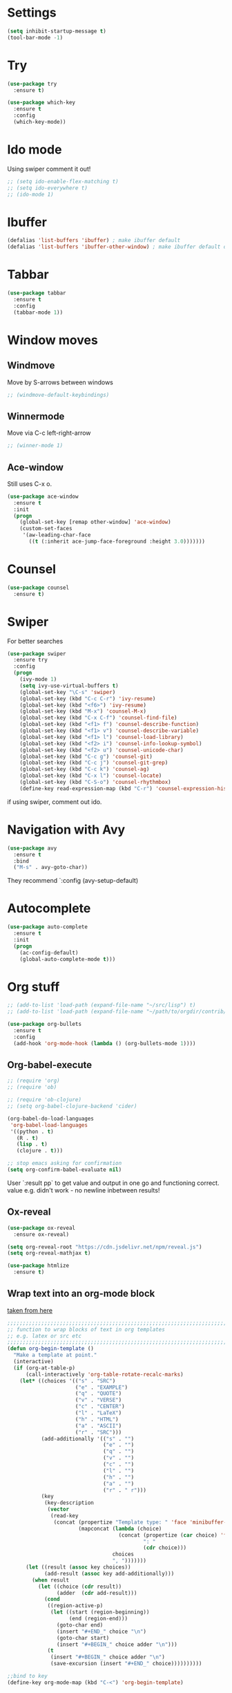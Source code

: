 
#+STARTUP: overview hidestars indent align inlineimages

* Settings
  
#+BEGIN_SRC emacs-lisp
  (setq inhibit-startup-message t)
  (tool-bar-mode -1)
#+END_SRC


* Try

#+BEGIN_SRC emacs-lisp
  (use-package try
    :ensure t)
#+END_SRC

#+BEGIN_SRC emacs-lisp
  (use-package which-key
    :ensure t
    :config
    (which-key-mode))
#+END_SRC


* Ido mode

Using swiper comment it out!
#+BEGIN_SRC emacs-lisp
  ;; (setq ido-enable-flex-matching t)
  ;; (setq ido-everywhere t)
  ;; (ido-mode 1)				
#+END_SRC

* Ibuffer

#+BEGIN_SRC emacs-lisp
  (defalias 'list-buffers 'ibuffer) ; make ibuffer default
  (defalias 'list-buffers 'ibuffer-other-window) ; make ibuffer default open in another window
#+END_SRC

* Tabbar

#+BEGIN_SRC emacs-lisp
  (use-package tabbar
    :ensure t
    :config
    (tabbar-mode 1))
#+END_SRC

* Window moves

** Windmove
Move by S-arrows between windows
#+BEGIN_SRC emacs-lisp
;; (windmove-default-keybindings)
#+END_SRC


** Winnermode
Move via C-c left-right-arrow
#+BEGIN_SRC emacs-lisp
;; (winner-mode 1)
#+END_SRC

** Ace-window
   Still uses C-x o.


#+BEGIN_SRC emacs-lisp
  (use-package ace-window
    :ensure t
    :init
    (progn
      (global-set-key [remap other-window] 'ace-window)
      (custom-set-faces
       '(aw-leading-char-face
         ((t (:inherit ace-jump-face-foreground :height 3.0)))))))
#+END_SRC

* Counsel

#+BEGIN_SRC emacs-lisp
  (use-package counsel
    :ensure t)
#+END_SRC

* Swiper
  For better searches

#+BEGIN_SRC emacs-lisp
  (use-package swiper
    :ensure try
    :config
    (progn
      (ivy-mode 1)
      (setq ivy-use-virtual-buffers t)
      (global-set-key "\C-s" 'swiper)
      (global-set-key (kbd "C-c C-r") 'ivy-resume)
      (global-set-key (kbd "<f6>") 'ivy-resume)
      (global-set-key (kbd "M-x") 'counsel-M-x)
      (global-set-key (kbd "C-x C-f") 'counsel-find-file)
      (global-set-key (kbd "<f1> f") 'counsel-describe-function)
      (global-set-key (kbd "<f1> v") 'counsel-describe-variable)
      (global-set-key (kbd "<f1> l") 'counsel-load-library)
      (global-set-key (kbd "<f2> i") 'counsel-info-lookup-symbol)
      (global-set-key (kbd "<f2> u") 'counsel-unicode-char)
      (global-set-key (kbd "C-c g") 'counsel-git)
      (global-set-key (kbd "C-c j") 'counsel-git-grep)
      (global-set-key (kbd "C-c k") 'counsel-ag)
      (global-set-key (kbd "C-x l") 'counsel-locate)
      (global-set-key (kbd "C-S-o") 'counsel-rhythmbox)
      (define-key read-expression-map (kbd "C-r") 'counsel-expression-history)))
#+END_SRC

  if using swiper, comment out ido.

* Navigation with Avy

#+BEGIN_SRC emacs-lisp
  (use-package avy
    :ensure t
    :bind
    ("M-s" . avy-goto-char))
#+END_SRC

They recommend `:config (avy-setup-default)

* Autocomplete

#+BEGIN_SRC emacs-lisp
  (use-package auto-complete
    :ensure t
    :init
    (progn
      (ac-config-default)
      (global-auto-complete-mode t)))
#+END_SRC


* Org stuff
#+BEGIN_SRC emacs-lisp
;; (add-to-list 'load-path (expand-file-name "~/src/lisp") t)
;; (add-to-list 'load-path (expand-file-name "~/path/to/orgdir/contrib/lisp") t)
#+END_SRC

#+BEGIN_SRC emacs-lisp
  (use-package org-bullets
    :ensure t
    :config
    (add-hook 'org-mode-hook (lambda () (org-bullets-mode 1))))
#+END_SRC

** Org-babel-execute
#+BEGIN_SRC emacs-lisp
  ;; (require 'org)
  ;; (require 'ob)

  ;; (require 'ob-clojure)
  ;; (setq org-babel-clojure-backend 'cider)

  (org-babel-do-load-languages
   'org-babel-load-languages
   '((python . t)
     (R . t)
     (lisp . t)
     (clojure . t)))

  ;; stop emacs asking for confirmation
  (setq org-confirm-babel-evaluate nil)

#+END_SRC

#+RESULTS:

User `:result pp` to get value and output 
in one go and functioning correct.
value e.g. didn't work - no newline inbetween
results!

** Ox-reveal

#+BEGIN_SRC emacs-lisp
  (use-package ox-reveal
    :ensure ox-reveal)

  (setq org-reveal-root "https://cdn.jsdelivr.net/npm/reveal.js")
  (setq org-reveal-mathjax t)

  (use-package htmlize
    :ensure t)
#+END_SRC

** Wrap text into an org-mode block

[[http://pragmaticemacs.com/emacs/wrap-text-in-an-org-mode-block/][taken from here]]

 #+BEGIN_SRC emacs-lisp
   ;;;;;;;;;;;;;;;;;;;;;;;;;;;;;;;;;;;;;;;;;;;;;;;;;;;;;;;;;;;;;;;;;;;;;;;;;;;;
   ;; function to wrap blocks of text in org templates                       ;;
   ;; e.g. latex or src etc                                                  ;;
   ;;;;;;;;;;;;;;;;;;;;;;;;;;;;;;;;;;;;;;;;;;;;;;;;;;;;;;;;;;;;;;;;;;;;;;;;;;;;
   (defun org-begin-template ()
     "Make a template at point."
     (interactive)
     (if (org-at-table-p)
         (call-interactively 'org-table-rotate-recalc-marks)
       (let* ((choices '(("s" . "SRC")
                         ("e" . "EXAMPLE")
                         ("q" . "QUOTE")
                         ("v" . "VERSE")
                         ("c" . "CENTER")
                         ("l" . "LaTeX")
                         ("h" . "HTML")
                         ("a" . "ASCII")
                         ("r" . "SRC")))
              (add-additionally '(("s" . "")
                                  ("e" . "")
                                  ("q" . "")
                                  ("v" . "")
                                  ("c" . "")
                                  ("l" . "")
                                  ("h" . "")
                                  ("a" . "")
                                  ("r" . " r")))
              (key
               (key-description
                (vector
                 (read-key
                  (concat (propertize "Template type: " 'face 'minibuffer-prompt)
                          (mapconcat (lambda (choice)
                                       (concat (propertize (car choice) 'face 'font-lock-type-face)
                                               ": "
                                               (cdr choice)))
                                     choices
                                     ", ")))))))
         (let ((result (assoc key choices))
               (add-result (assoc key add-additionally)))
           (when result
             (let ((choice (cdr result))
                   (adder  (cdr add-result)))
               (cond
                ((region-active-p)
                 (let ((start (region-beginning))
                       (end (region-end)))
                   (goto-char end)
                   (insert "#+END_" choice "\n")
                   (goto-char start)
                   (insert "#+BEGIN_" choice adder "\n")))
                (t
                 (insert "#+BEGIN_" choice adder "\n")
                 (save-excursion (insert "#+END_" choice))))))))))

   ;;bind to key
   (define-key org-mode-map (kbd "C-<") 'org-begin-template)
 #+END_SRC

** <sTAB didn't work
[[https://orgmode.org/manual/Installation.html][following this]] I did:
cd
mkdir -p src
cd src
git clone https://code.orgmode.org/bzg/org-mode.git
cd org-mode
make autoloads

then, add 

(add-to-list 'load-path "~/path/to/orgdir/lisp")
(add-to-list 'load-path "~/path/to/orgdir/contrib/lisp" t)

this didn't help
deleted in `~/.emacs.d/elpa` folder all org-related
now it works!

** Org-Roam
#+BEGIN_SRC emacs-lisp
  (use-package org-roam
    :ensure t
    :custom
    (org-roam-directory "~/RoamNotes")
    :bind
    (("C-c n l" . org-roam-buffer-toggle)
     ("C-c n f" . org-roam-node-find)
     ("C-c n i" . org-roam-node-insert))
    :config (org-roam-setup))
#+END_SRC

* Undo tree

#+BEGIN_SRC emacs-lisp
  ;; (use-package undo-tree
  ;;   :ensure t
  ;;   :init
  ;;   (global-undo-tree-mode))
#+END_SRC

Basic emacs undo and redo is C-/ and C-_
Undo tree you can bring up with C-x u

* Flycheck

sudo pip install --upgrade pylint

#+BEGIN_SRC emacs-lisp
  (use-package flycheck
    :ensure t
    :init
    (global-flycheck-mode t))
#+END_SRC

sudo pip install --upgrade virtualenv
sudo pip install --upgrade epc

#+BEGIN_SRC emacs-lisp
  (use-package jedi
    :ensure t
    :init
    (add-hook 'python-mode-hook 'jedi:setup)
    (add-hook 'python-mode-hook 'jedi:ac-setup))

  (use-package elpy
    :ensure t
    :config
    (elpy-enable))
#+END_SRC

* Yasnippet

#+BEGIN_SRC emacs-lisp
  (use-package yasnippet
    :ensure t
    :init
    (yas-global-mode 1))
#+END_SRC

* Common Lisp 
#+BEGIN_SRC elisp
  (load (expand-file-name "~/quicklisp/slime-helper.el"))
  ;; Replace "sbcl" with the path to your implementation
  (setq inferior-lisp-program "/usr/bin/sbcl")

#+END_SRC
* Common Lisp Roswell
#+BEGIN_SRC elisp
  ;; ;; for slime
  ;; (load (expand-file-name "~/.roswell/helper.el"))
  ;; (setq inferior-lisp-program "/usr/local/bin/ros run")
#+END_SRC
* R/Julia ESS

For conda use still `M-x pyvenv-activateRET path to conda env`

#+BEGIN_SRC emacs-lisp
  (use-package ess
    :ensure t
    :init 
    (require 'ess-site)
    (setq ess-use-flymake nil)
    (setq ess-eval-visibly-p nil)
    (setq ess-use-eldoc nil))

#+END_SRC

| Switch to buffer runnng R    | C-c C-z          |
| evaluate code pieces         | C-c C-n, C-c C-r |
| evaluate line/expression     | C-c C-c          |
| interface to R documentation | C-c C-v          |
| help                         | ess-help, C-h h  |


